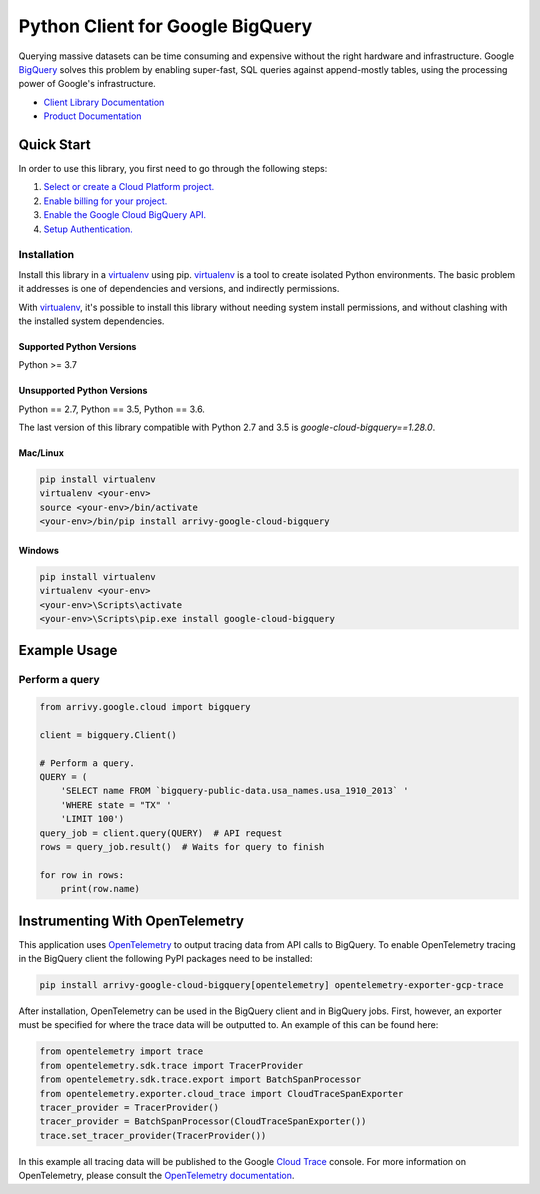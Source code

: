 Python Client for Google BigQuery
=================================

|GA| |pypi| |versions|

Querying massive datasets can be time consuming and expensive without the
right hardware and infrastructure. Google `BigQuery`_ solves this problem by
enabling super-fast, SQL queries against append-mostly tables, using the
processing power of Google's infrastructure.

-  `Client Library Documentation`_
-  `Product Documentation`_

.. |GA| image:: https://img.shields.io/badge/support-GA-gold.svg
   :target: https://github.com/googleapis/google-cloud-python/blob/main/README.rst#general-availability
.. |pypi| image:: https://img.shields.io/pypi/v/google-cloud-bigquery.svg
   :target: https://pypi.org/project/google-cloud-bigquery/
.. |versions| image:: https://img.shields.io/pypi/pyversions/google-cloud-bigquery.svg
   :target: https://pypi.org/project/google-cloud-bigquery/
.. _BigQuery: https://cloud.google.com/bigquery/what-is-bigquery
.. _Client Library Documentation: https://googleapis.dev/python/bigquery/latest
.. _Product Documentation: https://cloud.google.com/bigquery/docs/reference/v2/

Quick Start
-----------

In order to use this library, you first need to go through the following steps:

1. `Select or create a Cloud Platform project.`_
2. `Enable billing for your project.`_
3. `Enable the Google Cloud BigQuery API.`_
4. `Setup Authentication.`_

.. _Select or create a Cloud Platform project.: https://console.cloud.google.com/project
.. _Enable billing for your project.: https://cloud.google.com/billing/docs/how-to/modify-project#enable_billing_for_a_project
.. _Enable the Google Cloud BigQuery API.:  https://cloud.google.com/bigquery
.. _Setup Authentication.: https://googleapis.dev/python/google-api-core/latest/auth.html

Installation
~~~~~~~~~~~~

Install this library in a `virtualenv`_ using pip. `virtualenv`_ is a tool to
create isolated Python environments. The basic problem it addresses is one of
dependencies and versions, and indirectly permissions.

With `virtualenv`_, it's possible to install this library without needing system
install permissions, and without clashing with the installed system
dependencies.

.. _`virtualenv`: https://virtualenv.pypa.io/en/latest/


Supported Python Versions
^^^^^^^^^^^^^^^^^^^^^^^^^
Python >= 3.7

Unsupported Python Versions
^^^^^^^^^^^^^^^^^^^^^^^^^^^
Python == 2.7, Python == 3.5, Python == 3.6.

The last version of this library compatible with Python 2.7 and 3.5 is
`google-cloud-bigquery==1.28.0`.


Mac/Linux
^^^^^^^^^

.. code-block:: console

    pip install virtualenv
    virtualenv <your-env>
    source <your-env>/bin/activate
    <your-env>/bin/pip install arrivy-google-cloud-bigquery


Windows
^^^^^^^

.. code-block:: console

    pip install virtualenv
    virtualenv <your-env>
    <your-env>\Scripts\activate
    <your-env>\Scripts\pip.exe install google-cloud-bigquery

Example Usage
-------------

Perform a query
~~~~~~~~~~~~~~~

.. code:: python

    from arrivy.google.cloud import bigquery

    client = bigquery.Client()

    # Perform a query.
    QUERY = (
        'SELECT name FROM `bigquery-public-data.usa_names.usa_1910_2013` '
        'WHERE state = "TX" '
        'LIMIT 100')
    query_job = client.query(QUERY)  # API request
    rows = query_job.result()  # Waits for query to finish

    for row in rows:
        print(row.name)

Instrumenting With OpenTelemetry
--------------------------------

This application uses `OpenTelemetry`_ to output tracing data from
API calls to BigQuery. To enable OpenTelemetry tracing in
the BigQuery client the following PyPI packages need to be installed:

.. _OpenTelemetry: https://opentelemetry.io

.. code-block:: console

    pip install arrivy-google-cloud-bigquery[opentelemetry] opentelemetry-exporter-gcp-trace

After installation, OpenTelemetry can be used in the BigQuery
client and in BigQuery jobs. First, however, an exporter must be
specified for where the trace data will be outputted to. An
example of this can be found here:

.. code-block:: python

    from opentelemetry import trace
    from opentelemetry.sdk.trace import TracerProvider
    from opentelemetry.sdk.trace.export import BatchSpanProcessor
    from opentelemetry.exporter.cloud_trace import CloudTraceSpanExporter
    tracer_provider = TracerProvider()
    tracer_provider = BatchSpanProcessor(CloudTraceSpanExporter())
    trace.set_tracer_provider(TracerProvider())

In this example all tracing data will be published to the Google
`Cloud Trace`_ console. For more information on OpenTelemetry, please consult the `OpenTelemetry documentation`_.

.. _OpenTelemetry documentation: https://opentelemetry-python.readthedocs.io
.. _Cloud Trace: https://cloud.google.com/trace
